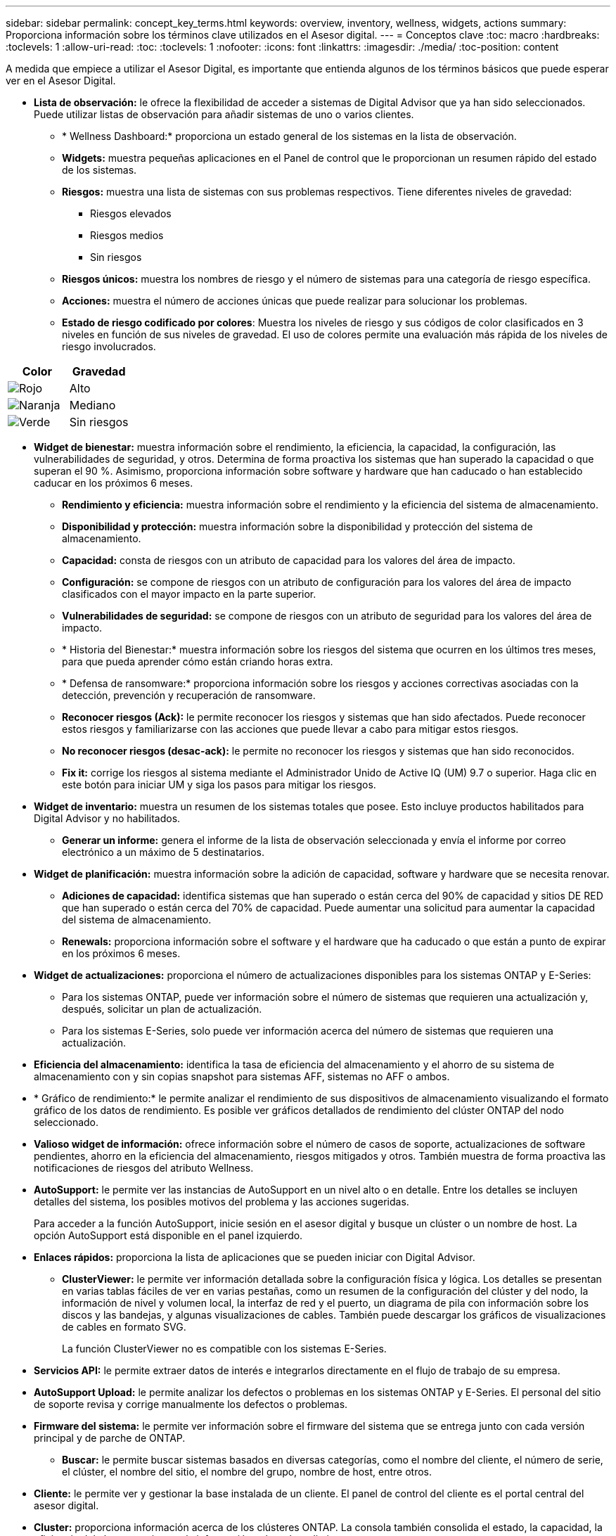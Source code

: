 ---
sidebar: sidebar 
permalink: concept_key_terms.html 
keywords: overview, inventory, wellness, widgets, actions 
summary: Proporciona información sobre los términos clave utilizados en el Asesor digital. 
---
= Conceptos clave
:toc: macro
:hardbreaks:
:toclevels: 1
:allow-uri-read: 
:toc: 
:toclevels: 1
:nofooter: 
:icons: font
:linkattrs: 
:imagesdir: ./media/
:toc-position: content


[role="lead"]
A medida que empiece a utilizar el Asesor Digital, es importante que entienda algunos de los términos básicos que puede esperar ver en el Asesor Digital.

* *Lista de observación:* le ofrece la flexibilidad de acceder a sistemas de Digital Advisor que ya han sido seleccionados. Puede utilizar listas de observación para añadir sistemas de uno o varios clientes.
+
** * Wellness Dashboard:* proporciona un estado general de los sistemas en la lista de observación.
** *Widgets:* muestra pequeñas aplicaciones en el Panel de control que le proporcionan un resumen rápido del estado de los sistemas.
** *Riesgos:* muestra una lista de sistemas con sus problemas respectivos. Tiene diferentes niveles de gravedad:
+
*** Riesgos elevados
*** Riesgos medios
*** Sin riesgos


** *Riesgos únicos:* muestra los nombres de riesgo y el número de sistemas para una categoría de riesgo específica.
** *Acciones:* muestra el número de acciones únicas que puede realizar para solucionar los problemas.
** *Estado de riesgo codificado por colores*: Muestra los niveles de riesgo y sus códigos de color clasificados en 3 niveles en función de sus niveles de gravedad. El uso de colores permite una evaluación más rápida de los niveles de riesgo involucrados.




|===
| *Color* | *Gravedad* 


| image:red_color.png["Rojo"] | Alto 


| image:orange_color.png["Naranja"] | Mediano 


| image:green_color.png["Verde"] | Sin riesgos 
|===
* *Widget de bienestar:* muestra información sobre el rendimiento, la eficiencia, la capacidad, la configuración, las vulnerabilidades de seguridad, y otros. Determina de forma proactiva los sistemas que han superado la capacidad o que superan el 90 %. Asimismo, proporciona información sobre software y hardware que han caducado o han establecido caducar en los próximos 6 meses.
+
** *Rendimiento y eficiencia:* muestra información sobre el rendimiento y la eficiencia del sistema de almacenamiento.
** *Disponibilidad y protección:* muestra información sobre la disponibilidad y protección del sistema de almacenamiento.
** *Capacidad:* consta de riesgos con un atributo de capacidad para los valores del área de impacto.
** *Configuración:* se compone de riesgos con un atributo de configuración para los valores del área de impacto clasificados con el mayor impacto en la parte superior.
** *Vulnerabilidades de seguridad:* se compone de riesgos con un atributo de seguridad para los valores del área de impacto.
** * Historia del Bienestar:* muestra información sobre los riesgos del sistema que ocurren en los últimos tres meses, para que pueda aprender cómo están criando horas extra.
** * Defensa de ransomware:* proporciona información sobre los riesgos y acciones correctivas asociadas con la detección, prevención y recuperación de ransomware.
** *Reconocer riesgos (Ack):* le permite reconocer los riesgos y sistemas que han sido afectados. Puede reconocer estos riesgos y familiarizarse con las acciones que puede llevar a cabo para mitigar estos riesgos.
** *No reconocer riesgos (desac-ack):* le permite no reconocer los riesgos y sistemas que han sido reconocidos.
** *Fix it:* corrige los riesgos al sistema mediante el Administrador Unido de Active IQ (UM) 9.7 o superior. Haga clic en este botón para iniciar UM y siga los pasos para mitigar los riesgos.


* *Widget de inventario:* muestra un resumen de los sistemas totales que posee. Esto incluye productos habilitados para Digital Advisor y no habilitados.
+
** *Generar un informe:* genera el informe de la lista de observación seleccionada y envía el informe por correo electrónico a un máximo de 5 destinatarios.


* *Widget de planificación:* muestra información sobre la adición de capacidad, software y hardware que se necesita renovar.
+
** *Adiciones de capacidad:* identifica sistemas que han superado o están cerca del 90% de capacidad y sitios DE RED que han superado o están cerca del 70% de capacidad. Puede aumentar una solicitud para aumentar la capacidad del sistema de almacenamiento.
** *Renewals:* proporciona información sobre el software y el hardware que ha caducado o que están a punto de expirar en los próximos 6 meses.


* *Widget de actualizaciones:* proporciona el número de actualizaciones disponibles para los sistemas ONTAP y E-Series:
+
** Para los sistemas ONTAP, puede ver información sobre el número de sistemas que requieren una actualización y, después, solicitar un plan de actualización.
** Para los sistemas E-Series, solo puede ver información acerca del número de sistemas que requieren una actualización.




* *Eficiencia del almacenamiento:* identifica la tasa de eficiencia del almacenamiento y el ahorro de su sistema de almacenamiento con y sin copias snapshot para sistemas AFF, sistemas no AFF o ambos.
* * Gráfico de rendimiento:* le permite analizar el rendimiento de sus dispositivos de almacenamiento visualizando el formato gráfico de los datos de rendimiento. Es posible ver gráficos detallados de rendimiento del clúster ONTAP del nodo seleccionado.
* *Valioso widget de información:* ofrece información sobre el número de casos de soporte, actualizaciones de software pendientes, ahorro en la eficiencia del almacenamiento, riesgos mitigados y otros. También muestra de forma proactiva las notificaciones de riesgos del atributo Wellness.
* *AutoSupport:* le permite ver las instancias de AutoSupport en un nivel alto o en detalle. Entre los detalles se incluyen detalles del sistema, los posibles motivos del problema y las acciones sugeridas.
+
Para acceder a la función AutoSupport, inicie sesión en el asesor digital y busque un clúster o un nombre de host. La opción AutoSupport está disponible en el panel izquierdo.

* *Enlaces rápidos:* proporciona la lista de aplicaciones que se pueden iniciar con Digital Advisor.
+
** *ClusterViewer:* le permite ver información detallada sobre la configuración física y lógica. Los detalles se presentan en varias tablas fáciles de ver en varias pestañas, como un resumen de la configuración del clúster y del nodo, la información de nivel y volumen local, la interfaz de red y el puerto, un diagrama de pila con información sobre los discos y las bandejas, y algunas visualizaciones de cables. También puede descargar los gráficos de visualizaciones de cables en formato SVG.
+
La función ClusterViewer no es compatible con los sistemas E-Series.





* *Servicios API:* le permite extraer datos de interés e integrarlos directamente en el flujo de trabajo de su empresa.
* *AutoSupport Upload:* le permite analizar los defectos o problemas en los sistemas ONTAP y E-Series. El personal del sitio de soporte revisa y corrige manualmente los defectos o problemas.
* *Firmware del sistema:* le permite ver información sobre el firmware del sistema que se entrega junto con cada versión principal y de parche de ONTAP.
+
** *Buscar:* le permite buscar sistemas basados en diversas categorías, como el nombre del cliente, el número de serie, el clúster, el nombre del sitio, el nombre del grupo, nombre de host, entre otros.


* *Cliente:* le permite ver y gestionar la base instalada de un cliente. El panel de control del cliente es el portal central del asesor digital.
* *Cluster:* proporciona información acerca de los clústeres ONTAP. La consola también consolida el estado, la capacidad, la eficiencia del almacenamiento y la información sobre el rendimiento.
* *Número de serie:* proporciona información sobre el número de serie asignado al cliente.

